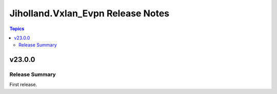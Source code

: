 ==================================
Jiholland.Vxlan_Evpn Release Notes
==================================

.. contents:: Topics


v23.0.0
=======

Release Summary
---------------

First release.
